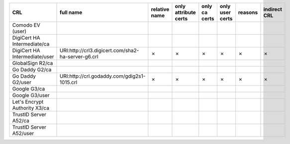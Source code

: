 =============================  ==================================================  ===============  ====================  ===============  =================  =========  ==============
CRL                            full name                                           relative name    only attribute certs  only ca certs    only user certs    reasons    indirect CRL
=============================  ==================================================  ===============  ====================  ===============  =================  =========  ==============
Comodo EV (user)
DigiCert HA Intermediate/ca
DigiCert HA Intermediate/user  URI:http://crl3.digicert.com/sha2-ha-server-g6.crl  ✗                ✗                     ✗                ✗                  ✗          ✗
GlobalSign R2/ca
Go Daddy G2/ca
Go Daddy G2/user               URI:http://crl.godaddy.com/gdig2s1-1015.crl         ✗                ✗                     ✗                ✗                  ✗          ✗
Google G3/ca
Google G3/user
Let's Encrypt Authority X3/ca
TrustID Server A52/ca
TrustID Server A52/user
=============================  ==================================================  ===============  ====================  ===============  =================  =========  ==============

